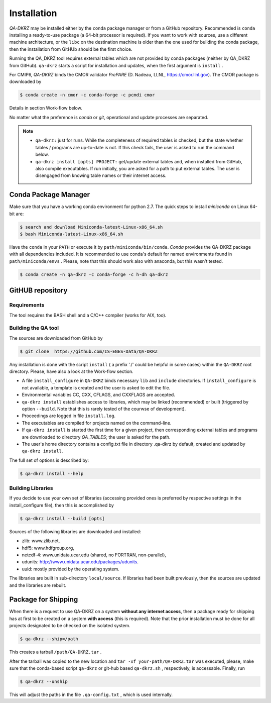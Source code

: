 .. _installation:

============
Installation
============

`QA-DKRZ` may be installed  either by the ``conda`` package manager or
from a GitHub repository. Recommended is ``conda`` installing
a ready-to-use package (a 64-bit processor is required). If you want to work with sources, use a different machine architecture, or the ``libc`` on the destination machine is older than the one used for building the conda package, then the
installation from GitHUb should be the first choice.

Running the QA_DKRZ tool requires external tables which are not provided by conda packages (neither by QA_DKRZ from GitHub). ``qa-dkrz`` starts a script for installation and updates, when the first argument is ``install`` .

For CMIP6, `QA-DKRZ` binds the CMOR validator `PrePARE` (D. Nadeau, LLNL,
https://cmor.llnl.gov). The CMOR package is downloaded by

.. code-block:: bash

  $ conda create -n cmor -c conda-forge -c pcmdi cmor

Details in section Work-flow below.

No matter what the preference is `conda` or `git`, operational
and update processes are separated.

.. note::
         - ``qa-dkrz:`` just for runs. While the completeness of required tables is checked, but the state whether tables / programs are up-to-date is not. If this check fails, the user is asked to run the command below.

         - ``qa-dkrz install [opts] PROJECT:`` get/update external tables and, when installed from GitHub, also compile executables. If run initially, you are asked for a path to put external tables. The user is disengaged from knowing table names or their internet access.


Conda Package Manager
=====================

Make sure that you have a working conda environment for python 2.7.
The quick steps to install `miniconda` on Linux 64-bit are:

.. code-block:: bash

   $ search and download Miniconda-latest-Linux-x86_64.sh
   $ bash Miniconda-latest-Linux-x86_64.sh

Have the ``conda`` in your ``PATH`` or execute it by ``path/miniconda/bin/conda``.
`Conda` provides the QA-DKRZ package with all dependencies included.
It is recommended to use conda's default for named environments found in ``path/miniconda/envs`` . Please, note that this should work also with anaconda, but this wasn't tested.

.. code-block:: bash

   $ conda create -n qa-dkrz -c conda-forge -c h-dh qa-dkrz


GitHUB repository
=================

Requirements
------------

The tool requires the BASH shell and a C/C++ compiler (works for AIX, too).


Building the QA tool
--------------------

The sources are downloaded from GitHub by

.. code-block:: bash

   $ git clone  https://github.com/IS-ENES-Data/QA-DKRZ

Any installation is done with the script ``install`` ( a prefix './' could
be helpful in some cases) within the ``QA-DKRZ`` root directory.
Please, have also a look at the Work-flow section.

- A file ``install_configure`` in ``QA-DKRZ`` binds
  necessary ``lib`` and ``include`` directories. If ``install_configure`` is not available, a template is created and the user is asked to edit the file.
- Environmental variables CC, CXX, CFLAGS, and CXXFLAGS are accepted.
- ``qa-dkrz install`` establishes access to libraries, which may be linked (recommended) or built
  (triggered by option ``--build``. Note that this is rarely tested of the courwse of development).
- Proceedings are logged in file ``install.log``.
- The executables are compiled for projects named on the command-line.
- If ``qa-dkrz install`` is started the first time for a given project, then
  corresponding external tables and programs are downloaded to directory
  `QA_TABLES`; the user is asked for the path.
- The user's home directory contains a config.txt file in directory .qa-dkrz
  by default, created and updated by ``qa-dkrz install``.

The full set of options is described by:

.. code-block:: bash

  $ qa-dkrz install --help

Building Libraries
------------------

If you decide to use your own set of libraries (accessing provided ones
is preferred by respective settings in the install_configure file), then
this is accomplished by

.. code-block:: bash

  $ qa-dkrz install --build [opts]

Sources of the following libraries are downloaded and installed:

- zlib: www.zlib.net,
- hdf5: www.hdfgroup.org,
- netcdf-4: www.unidata.ucar.edu (shared, no FORTRAN, non-parallel),
- udunits: http://www.unidata.ucar.edu/packages/udunits.
- uuid: mostly provided by the operating system.

The libraries are built in sub-directory ``local/source``.
If libraries had been built previously, then the sources are updated and
the libraries are rebuilt.


Package for Shipping
====================

When there is a request to use QA-DKRZ on a system **without any internet access**, then
a package ready for shipping has at first to be created on a system **with access** (this is required). Note that the prior
installation must be done for all projects designated to be checked on the isolated system.


.. code-block:: bash

  $ qa-dkrz --ship=/path

This creates a tarball ``/path/QA-DKRZ.tar`` .

After the tarball was copied to the new location and ``tar -xf your-path/QA-DKRZ.tar``
was executed, please, make sure that the conda-based script ``qa-dkrz`` or git-hub
based ``qa-dkrz.sh`` , respectively, is accessable. Finally, run

.. code-block:: bash

  $ qa-dkrz --unship

This will adjust the paths in the file ``.qa-config.txt`` , which is used internally.
